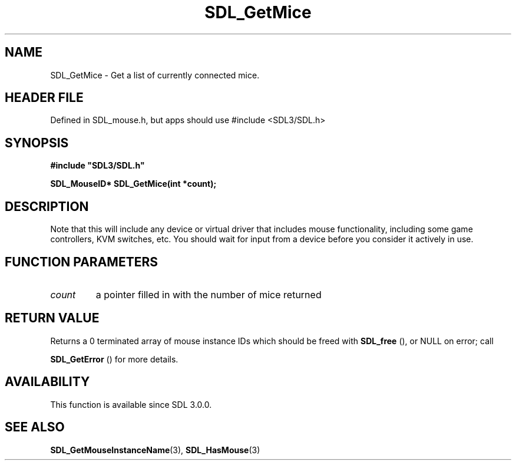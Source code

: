 .\" This manpage content is licensed under Creative Commons
.\"  Attribution 4.0 International (CC BY 4.0)
.\"   https://creativecommons.org/licenses/by/4.0/
.\" This manpage was generated from SDL's wiki page for SDL_GetMice:
.\"   https://wiki.libsdl.org/SDL_GetMice
.\" Generated with SDL/build-scripts/wikiheaders.pl
.\"  revision SDL-3.1.1-no-vcs
.\" Please report issues in this manpage's content at:
.\"   https://github.com/libsdl-org/sdlwiki/issues/new
.\" Please report issues in the generation of this manpage from the wiki at:
.\"   https://github.com/libsdl-org/SDL/issues/new?title=Misgenerated%20manpage%20for%20SDL_GetMice
.\" SDL can be found at https://libsdl.org/
.de URL
\$2 \(laURL: \$1 \(ra\$3
..
.if \n[.g] .mso www.tmac
.TH SDL_GetMice 3 "SDL 3.1.1" "SDL" "SDL3 FUNCTIONS"
.SH NAME
SDL_GetMice \- Get a list of currently connected mice\[char46]
.SH HEADER FILE
Defined in SDL_mouse\[char46]h, but apps should use #include <SDL3/SDL\[char46]h>

.SH SYNOPSIS
.nf
.B #include \(dqSDL3/SDL.h\(dq
.PP
.BI "SDL_MouseID* SDL_GetMice(int *count);
.fi
.SH DESCRIPTION
Note that this will include any device or virtual driver that includes
mouse functionality, including some game controllers, KVM switches, etc\[char46]
You should wait for input from a device before you consider it actively in
use\[char46]

.SH FUNCTION PARAMETERS
.TP
.I count
a pointer filled in with the number of mice returned
.SH RETURN VALUE
Returns a 0 terminated array of mouse instance IDs which should be freed
with 
.BR SDL_free
(), or NULL on error; call

.BR SDL_GetError
() for more details\[char46]

.SH AVAILABILITY
This function is available since SDL 3\[char46]0\[char46]0\[char46]

.SH SEE ALSO
.BR SDL_GetMouseInstanceName (3),
.BR SDL_HasMouse (3)
